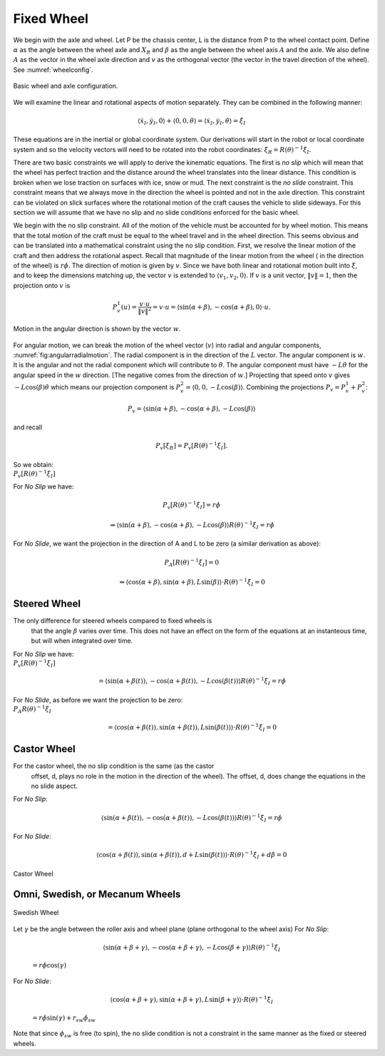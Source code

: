 Fixed Wheel
-----------

We begin with the axle and wheel. Let P be the chassis center, L is the
distance from P to the wheel contact point. Define :math:`\alpha` as the
angle between the wheel axle and :math:`X_R` and :math:`\beta` as the
angle between the wheel axis :math:`A` and the axle. We also define
:math:`A` as the vector in the wheel axle direction and :math:`v` as the
orthogonal vector (the vector in the travel direction of the wheel). See
:numref:`wheelconfig`.

.. _`wheelconfig`:
.. figure:: KinematicsFigures/fixedwheel.*
   :width: 40%
   :align: center

   Basic wheel and axle configuration.


.. math::
   :label: eq:axledirection

   A = \left\langle \cos(\alpha+\beta) , \sin(\alpha+\beta) \right\rangle

.. math::
   :label: eq:wheeldirection

   v = \left\langle \sin(\alpha+\beta) , -\cos(\alpha+\beta) \right\rangle

We will examine the linear and rotational aspects of motion separately.
They can be combined in the following manner:

.. math::

   \left\langle \dot{x}_I , \dot{y}_I , 0 \right\rangle + \left\langle 0 , 0 , \dot{\theta} \right\rangle =
   \left\langle \dot{x}_I , \dot{y}_I , \dot{\theta} \right\rangle = \dot{\xi}_I

These equations are in the inertial or global coordinate system. Our
derivations will start in the robot or local coordinate system and so
the velocity vectors will need to be rotated into the robot coordinates:
:math:`\dot{\xi}_R = R(\theta)^{-1}\dot{\xi}_I`.

There are two basic constraints we will apply to derive the kinematic
equations. The first is *no slip* which will mean that the wheel has
perfect traction and the distance around the wheel translates into the
linear distance. This condition is broken when we lose traction on
surfaces with ice, snow or mud. The next constraint is the *no slide*
constraint. This constraint means that we always move in the direction
the wheel is pointed and not in the axle direction. This constraint can
be violated on slick surfaces where the rotational motion of the craft
causes the vehicle to slide sideways. For this section we will assume
that we have no slip and no slide conditions enforced for the basic
wheel.

We begin with the no slip constraint. All of the motion of the vehicle
must be accounted for by wheel motion. This means that the total motion
of the craft must be equal to the wheel travel and in the wheel
direction. This seems obvious and can be translated into a mathematical
constraint using the no slip condition. First, we resolve the linear
motion of the craft and then address the rotational aspect. Recall that
magnitude of the linear motion from the wheel ( in the direction of the
wheel) is :math:`r\dot{\phi}`. The direction of motion is given by
:math:`v`. Since we have both linear and rotational motion built into
:math:`\dot{\xi}`, and to keep the dimensions matching up, the vector
:math:`v` is extended to :math:`\langle v_1, v_2, 0 \rangle`. If
:math:`v` is a unit vector, :math:`\| v \| = 1`, then the projection
onto :math:`v` is

.. math:: P^1_v (u) = \frac{v\cdot u}{\| v\|^2} = v \cdot u = \left\langle \sin(\alpha+\beta) , -\cos(\alpha+\beta) , 0 \right\rangle \cdot u.

.. _`fig:angularradialmotion`:
.. figure:: KinematicsFigures/fixedwheel2.*
   :width: 40%
   :align: center

   Motion in the angular direction is shown by the vector :math:`w`.


For angular motion, we can break the motion of the wheel vector
(:math:`v`) into radial and angular components,
:numref:`fig:angularradialmotion`. The
radial component is in the direction of the :math:`L` vector. The
angular component is :math:`w`. It is the angular and not the radial
component which will contribute to :math:`\dot{\theta}`. The angular
component must have :math:`-L \dot{\theta}` for the angular speed in the
:math:`w` direction. [The negative comes from the direction of
:math:`w`.] Projecting that speed onto :math:`v` gives
:math:`-L\cos(\beta) \dot{\theta}` which means our projection component
is :math:`P^2_v = \left\langle 0 , 0 ,  -L\cos(\beta) \right\rangle`.
Combining the projections :math:`P_v = P^1_v + P^2_v`:

.. math:: P_v =  \left\langle \sin(\alpha+\beta) , -\cos(\alpha+\beta), -L\cos(\beta) \right\rangle

and recall

.. math:: P_v [\dot{\xi}_R]  = P_v [R(\theta)^{-1}\dot{\xi}_I] .

| So we obtain:
| :math:`P_v [R(\theta)^{-1}\dot{\xi}_I]`

.. math::
   :label: wheelprojection

    = \left\langle \sin(\alpha+\beta) , -\cos(\alpha+\beta), -L\cos(\beta) \right\rangle
   \cdot R(\theta)^{-1}\left\langle \dot{x}_I , \dot{y}_I , \dot{\theta} \right\rangle .

For *No Slip* we have:

.. math:: P_v [R(\theta)^{-1}\dot{\xi}_I] =r\dot{\phi}

.. math::

   \Rightarrow  \left\langle \sin(\alpha+\beta) , -\cos(\alpha+\beta), -L\cos(\beta) \right\rangle
   R(\theta)^{-1}\dot{\xi}_I = r\dot{\phi}

For *No Slide*, we want the projection in the direction of A and L to be
zero (a similar derivation as above):

.. math:: P_A [R(\theta)^{-1}\dot{\xi}_I]= 0

.. math::

   \Rightarrow  \left\langle \cos(\alpha+\beta) , \sin(\alpha+\beta), L\sin(\beta) \right\rangle
   \cdot R(\theta)^{-1}\dot{\xi}_I= 0

Steered Wheel
~~~~~~~~~~~~~

The only difference for steered wheels compared to fixed wheels is
  that the angle :math:`\beta` varies over time. This does not have an
  effect on the form of the equations at an instanteous time, but will
  when integrated over time.

| For *No Slip* we have:
| :math:`P_v [R(\theta)^{-1}\dot{\xi}_I]`

  .. math::

     =  \left\langle \sin(\alpha+\beta(t)) , -\cos(\alpha+\beta(t)), -L\cos(\beta(t)) \right\rangle
     R(\theta)^{-1}\dot{\xi}_I = r\dot{\phi}

| For *No Slide*, as before we want the projection to be zero:
| :math:`P_A R(\theta)^{-1}\dot{\xi}_I`

  .. math::

     =  \left\langle \cos(\alpha+\beta(t)) , \sin(\alpha+\beta(t)), L\sin(\beta(t)) \right\rangle
     \cdot R(\theta)^{-1}\dot{\xi}_I= 0

Castor Wheel
~~~~~~~~~~~~

For the castor wheel, the no slip condition is the same (as the castor
  offset, d, plays no role in the motion in the direction of the wheel).
  The offset, d, does change the equations in the no slide aspect.

| For *No Slip*:

  .. math::

     \left\langle \sin(\alpha+\beta(t)) , -\cos(\alpha+\beta(t)), -L\cos(\beta(t)) \right\rangle
     R(\theta)^{-1}\dot{\xi}_I = r\dot{\phi}

For *No Slide*:

.. math::

   \left\langle \cos(\alpha+\beta(t)) , \sin(\alpha+\beta(t)), d + L\sin(\beta(t)) \right\rangle
   \cdot R(\theta)^{-1}\dot{\xi}_I + d\dot{\beta} = 0


.. figure:: KinematicsFigures/castorwheel.*
   :width: 40%
   :align: center

   Castor Wheel

Omni, Swedish, or Mecanum Wheels
~~~~~~~~~~~~~~~~~~~~~~~~~~~~~~~~


.. figure:: KinematicsFigures/swedish_angle.*
   :width: 15%
   :align: center

   Swedish Wheel

Let :math:`\gamma` be the angle between the roller axis and wheel
plane (plane orthogonal to the wheel axis) For *No Slip*:

  .. math::

     \left\langle \sin(\alpha+\beta+\gamma) , -\cos(\alpha+\beta+\gamma), -L\cos(\beta +\gamma) \right\rangle
     R(\theta)^{-1}\dot{\xi}_I

  \ :math:`= r\dot{\phi}\cos(\gamma)`
| For *No Slide*:

  .. math::

     \left\langle \cos(\alpha+\beta +\gamma) , \sin(\alpha+\beta+\gamma),  L\sin(\beta + \gamma) \right\rangle
     \cdot R(\theta)^{-1}\dot{\xi}_I

  \ :math:`= r\dot{\phi}\sin(\gamma) + r_{sw}\dot{\phi}_{sw}`
| Note that since :math:`\phi_{sw}` is free (to spin), the no slide
  condition is not a constraint in the same manner as the fixed or
  steered wheels.
